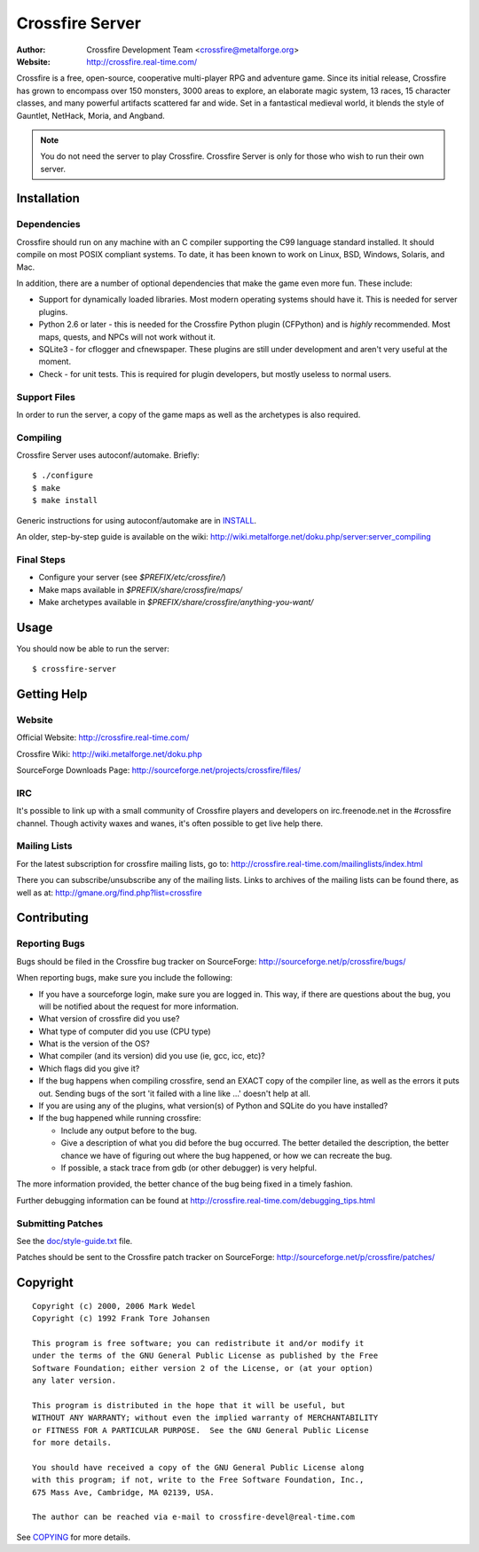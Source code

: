 ================
Crossfire Server
================
:Author: Crossfire Development Team <crossfire@metalforge.org>
:Website: http://crossfire.real-time.com/

Crossfire is a free, open-source, cooperative multi-player RPG and adventure
game. Since its initial release, Crossfire has grown to encompass over 150
monsters, 3000 areas to explore, an elaborate magic system, 13 races, 15
character classes, and many powerful artifacts scattered far and wide. Set
in a fantastical medieval world, it blends the style of Gauntlet, NetHack,
Moria, and Angband.

.. note:: You do not need the server to play Crossfire. Crossfire Server is
  only for those who wish to run their own server.

Installation
------------
Dependencies
~~~~~~~~~~~~
Crossfire should run on any machine with an C compiler supporting the C99
language standard installed. It should compile on most POSIX compliant
systems. To date, it has been known to work on Linux, BSD, Windows, Solaris,
and Mac.

In addition, there are a number of optional dependencies that make the game
even more fun. These include:

* Support for dynamically loaded libraries. Most modern operating systems
  should have it. This is needed for server plugins.

* Python 2.6 or later - this is needed for the Crossfire Python plugin
  (CFPython) and is *highly* recommended. Most maps, quests, and NPCs will
  not work without it.

* SQLite3 - for cflogger and cfnewspaper. These plugins are still under
  development and aren't very useful at the moment.

* Check - for unit tests. This is required for plugin developers, but mostly
  useless to normal users.

Support Files
~~~~~~~~~~~~~
In order to run the server, a copy of the game maps as well as the archetypes is also required.

Compiling
~~~~~~~~~
Crossfire Server uses autoconf/automake. Briefly::

  $ ./configure
  $ make
  $ make install

Generic instructions for using autoconf/automake are in `INSTALL <INSTALL>`_.

An older, step-by-step guide is available on the wiki:
http://wiki.metalforge.net/doku.php/server:server_compiling

Final Steps
~~~~~~~~~~~
- Configure your server (see *$PREFIX/etc/crossfire/*)
- Make maps available in *$PREFIX/share/crossfire/maps/*
- Make archetypes available in *$PREFIX/share/crossfire/anything-you-want/*


Usage
-----
You should now be able to run the server::

  $ crossfire-server

Getting Help
------------
Website
~~~~~~~
Official Website:
http://crossfire.real-time.com/

Crossfire Wiki:
http://wiki.metalforge.net/doku.php

SourceForge Downloads Page:
http://sourceforge.net/projects/crossfire/files/

IRC
~~~
It's possible to link up with a small community of Crossfire players and
developers on irc.freenode.net in the #crossfire channel. Though activity
waxes and wanes, it's often possible to get live help there.

Mailing Lists
~~~~~~~~~~~~~
For the latest subscription for crossfire mailing lists, go to:
http://crossfire.real-time.com/mailinglists/index.html

There you can subscribe/unsubscribe any of the mailing lists.  Links to
archives of the mailing lists can be found there, as well as at:
http://gmane.org/find.php?list=crossfire

Contributing
------------
Reporting Bugs
~~~~~~~~~~~~~~
Bugs should be filed in the Crossfire bug tracker on SourceForge:
http://sourceforge.net/p/crossfire/bugs/

When reporting bugs, make sure you include the following:

* If you have a sourceforge login, make sure you are logged in.  This way,
  if there are questions about the bug, you will be notified about the
  request for more information.
* What version of crossfire did you use?
* What type of computer did you use (CPU type)
* What is the version of the OS?
* What compiler (and its version) did you use (ie, gcc, icc, etc)?
* Which flags did you give it?
* If the bug happens when compiling crossfire, send an EXACT copy of the
  compiler line, as well as the errors it puts out.  Sending bugs of the
  sort 'it failed with a line like ...' doesn't help at all.
* If you are using any of the plugins, what version(s) of Python and SQLite
  do you have installed?
* If the bug happened while running crossfire:

  - Include any output before to the bug.
  - Give a description of what you did before the bug occurred.  The better
    detailed the description, the better chance we have of figuring out
    where the bug happened, or how we can recreate the bug.
  - If possible, a stack trace from gdb (or other debugger) is very helpful.

The more information provided, the better chance of the bug being fixed in
a timely fashion.

Further debugging information can be found at
http://crossfire.real-time.com/debugging_tips.html

Submitting Patches
~~~~~~~~~~~~~~~~~~
See the `<doc/style-guide.txt>`_ file.

Patches should be sent to the Crossfire patch tracker on SourceForge:
http://sourceforge.net/p/crossfire/patches/

Copyright
---------
::

  Copyright (c) 2000, 2006 Mark Wedel
  Copyright (c) 1992 Frank Tore Johansen

  This program is free software; you can redistribute it and/or modify it
  under the terms of the GNU General Public License as published by the Free
  Software Foundation; either version 2 of the License, or (at your option)
  any later version.

  This program is distributed in the hope that it will be useful, but
  WITHOUT ANY WARRANTY; without even the implied warranty of MERCHANTABILITY
  or FITNESS FOR A PARTICULAR PURPOSE.  See the GNU General Public License
  for more details.

  You should have received a copy of the GNU General Public License along
  with this program; if not, write to the Free Software Foundation, Inc.,
  675 Mass Ave, Cambridge, MA 02139, USA.

  The author can be reached via e-mail to crossfire-devel@real-time.com

See `<COPYING>`_ for more details.
